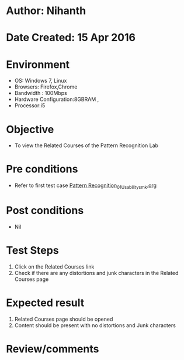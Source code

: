 * Author: Nihanth
* Date Created: 15 Apr 2016
* Environment
  - OS: Windows 7, Linux
  - Browsers: Firefox,Chrome
  - Bandwidth : 100Mbps
  - Hardware Configuration:8GBRAM , 
  - Processor:i5

* Objective
  - To view the Related Courses of the Pattern Recognition Lab

* Pre conditions
  - Refer to first test case [[https://github.com/Virtual-Labs/pattern-recognition-iiith/blob/master/test-cases/integration_test-cases/System/Pattern Recognition_01_Usability_smk.org][Pattern Recognition_01_Usability_smk.org]]

* Post conditions
  - Nil
* Test Steps
  1. Click on the Related Courses link 
  2. Check if there are any distortions and junk characters in the Related Courses page

* Expected result
  1. Related Courses page should be opened
  2. Content should be present with no distortions and Junk characters

* Review/comments


